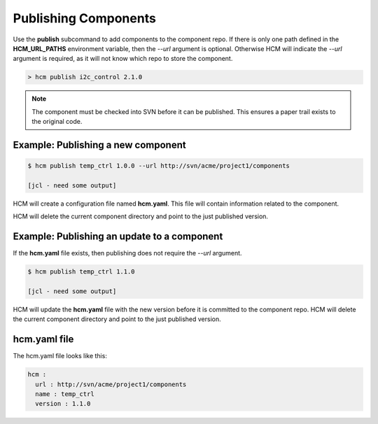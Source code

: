 Publishing Components
=====================

Use the **publish** subcommand to add components to the component repo.
If there is only one path defined in the **HCM_URL_PATHS** environment variable, then the *--url* argument is optional.
Otherwise HCM will indicate the *--url* argument is required, as it will not know which repo to store the component.

.. code-block:: bash

  > hcm publish i2c_control 2.1.0

.. NOTE:: The component must be checked into SVN before it can be published.
  This ensures a paper trail exists to the original code.

Example:  Publishing a new component
------------------------------------

.. code-block:: bash

   $ hcm publish temp_ctrl 1.0.0 --url http://svn/acme/project1/components

   [jcl - need some output]

HCM will create a configuration file named **hcm.yaml**.
This file will contain information related to the component.

HCM will delete the current component directory and point to the just published version.

Example:  Publishing an update to a component
---------------------------------------------

If the **hcm.yaml** file exists, then publishing does not require the *--url* argument.

.. code-block:: bash

   $ hcm publish temp_ctrl 1.1.0

   [jcl - need some output]

HCM will update the **hcm.yaml** file with the new version before it is committed to the component repo.
HCM will delete the current component directory and point to the just published version.

hcm.yaml file
-------------

The hcm.yaml file looks like this:

.. code-block:: yaml

   hcm :
     url : http://svn/acme/project1/components
     name : temp_ctrl
     version : 1.1.0

